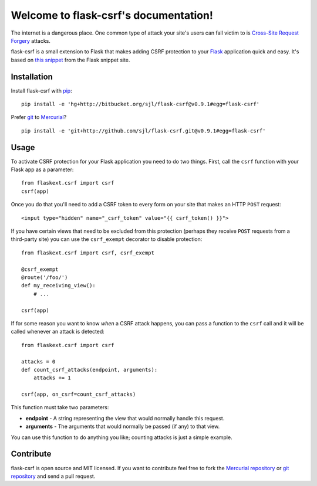 .. flask-csrf documentation master file, created by
   sphinx-quickstart on Tue May 11 18:54:04 2010.
   You can adapt this file completely to your liking, but it should at least
   contain the root `toctree` directive.

Welcome to flask-csrf's documentation!
======================================

The internet is a dangerous place. One common type of attack your site's users
can fall victim to is `Cross-Site Request Forgery`_ attacks.

flask-csrf is a small extension to Flask that makes adding CSRF protection to
your `Flask`_ application quick and easy.  It's based on `this snippet`_ from
the Flask snippet site.

.. _Cross-Site Request Forgery: http://www.squarefree.com/securitytips/web-developers.html#CSRF
.. _Flask: http://flask.pocoo.org/
.. _this snippet: http://flask.pocoo.org/snippets/3/

Installation
------------

Install flask-csrf with `pip`_::

    pip install -e 'hg+http://bitbucket.org/sjl/flask-csrf@v0.9.1#egg=flask-csrf'

Prefer `git`_ to `Mercurial`_?

::

    pip install -e 'git+http://github.com/sjl/flask-csrf.git@v0.9.1#egg=flask-csrf'

.. _pip: http://pip.openplans.org/
.. _git: http://git-scm.com/
.. _Mercurial: http://hg-scm.org/

Usage
-----

To activate CSRF protection for your Flask application you need to do two
things. First, call the ``csrf`` function with your Flask app as a parameter::

    from flaskext.csrf import csrf
    csrf(app)

Once you do that you'll need to add a CSRF token to every form on your site
that makes an HTTP ``POST`` request::

    <input type="hidden" name="_csrf_token" value="{{ csrf_token() }}">

If you have certain views that need to be excluded from this protection
(perhaps they receive ``POST`` requests from a third-party site) you can use
the ``csrf_exempt`` decorator to disable protection::

    from flaskext.csrf import csrf, csrf_exempt
    
    @csrf_exempt
    @route('/foo/')
    def my_receiving_view():
        # ...
    
    csrf(app)

If for some reason you want to know *when* a CSRF attack happens, you can pass
a function to the ``csrf`` call and it will be called whenever an attack is
detected::

    from flaskext.csrf import csrf
    
    attacks = 0
    def count_csrf_attacks(endpoint, arguments):
        attacks += 1
    
    csrf(app, on_csrf=count_csrf_attacks)

This function must take two parameters:


-  **endpoint** - A string representing the view that would
   normally handle this request.
-  **arguments** - The arguments that would normally be passed (if
   any) to that view.

You can use this function to do anything you like; counting attacks is just
a simple example.

Contribute
----------

flask-csrf is open source and MIT licensed.  If you want to contribute feel
free to fork the `Mercurial repository`_ or `git repository`_ and send a pull
request.

.. _Mercurial repository: http://bitbucket.org/sjl/flask-csrf/
.. _git repository: http://github.com/sjl/flask-csrf/
